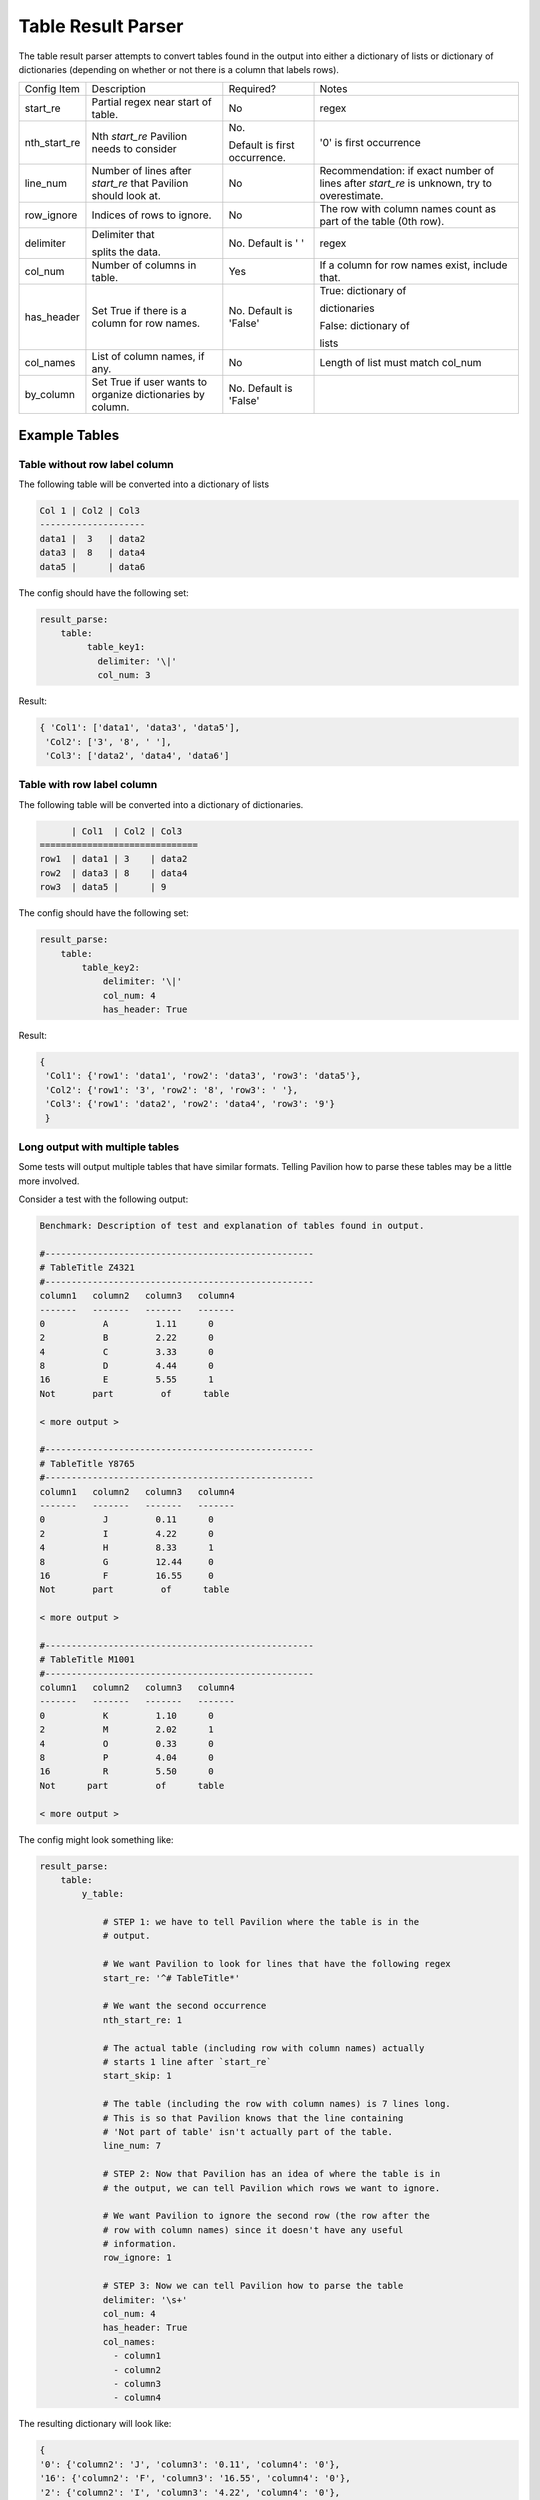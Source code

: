 Table Result Parser
===================

The table result parser attempts to convert tables found in the output
into either a dictionary of lists or dictionary of dictionaries
(depending on whether or not there is a column that labels rows).

+--------------+--------------------+--------------------+------------------+
| Config Item  | Description        | Required?          | Notes            |
+--------------+--------------------+--------------------+------------------+
| start_re     | Partial regex      | No                 | regex            |
|              | near start of      |                    |                  |
|              | table.             |                    |                  |
+--------------+--------------------+--------------------+------------------+
| nth_start_re | Nth `start_re`     | No.                | '0' is first     |
|              | Pavilion           |                    | occurrence       |
|              | needs to           | Default is         |                  |
|              | consider           | first occurrence.  |                  |
+--------------+--------------------+--------------------+------------------+
| line_num     | Number of lines    | No                 | Recommendation:  |
|              | after `start_re`   |                    | if exact         |
|              | that Pavilion      |                    | number of        |
|              | should look at.    |                    | lines after      |
|              |                    |                    | `start_re`       |
|              |                    |                    | is unknown, try  |
|              |                    |                    | to overestimate. |
+--------------+--------------------+--------------------+------------------+
| row_ignore   | Indices of rows    | No                 | The row with     |
|              | to ignore.         |                    | column names     |
|              |                    |                    | count            |
|              |                    |                    | as part of       |
|              |                    |                    | the table        |
|              |                    |                    | (0th row).       |
+--------------+--------------------+--------------------+------------------+
| delimiter    | Delimiter that     | No.                | regex            |
|              |                    | Default is ' '     |                  |
|              | splits the data.   |                    |                  |
+--------------+--------------------+--------------------+------------------+
| col_num      | Number of columns  | Yes                | If a column for  |
|              | in table.          |                    | row names exist, |
|              |                    |                    | include that.    |
+--------------+--------------------+--------------------+------------------+
| has_header   | Set True if there  | No.                | True:            |
|              | is a column        | Default is 'False' | dictionary of    |
|              | for row names.     |                    |                  |
|              |                    |                    | dictionaries     |
|              |                    |                    |                  |
|              |                    |                    | False:           |
|              |                    |                    | dictionary of    |
|              |                    |                    |                  |
|              |                    |                    | lists            |
+--------------+--------------------+--------------------+------------------+
| col_names    | List of column     | No                 | Length of list   |
|              | names, if any.     |                    | must match       |
|              |                    |                    | col_num          |
+--------------+--------------------+--------------------+------------------+
| by_column    | Set True if user   | No.                |                  |
|              | wants to           | Default is 'False' |                  |
|              | organize           |                    |                  |
|              | dictionaries       |                    |                  |
|              | by column.         |                    |                  |
+--------------+--------------------+--------------------+------------------+

Example Tables
--------------

Table without row label column
~~~~~~~~~~~~~~~~~~~~~~~~~~~~~~

The following table will be converted into a dictionary of lists

.. code:: bash

   Col 1 | Col2 | Col3
   --------------------
   data1 |  3   | data2
   data3 |  8   | data4
   data5 |      | data6

The config should have the following set:

.. code:: yaml

   result_parse:
       table:
            table_key1:
              delimiter: '\|'
              col_num: 3

Result:

.. code:: python

   { 'Col1': ['data1', 'data3', 'data5'],
    'Col2': ['3', '8', ' '],
    'Col3': ['data2', 'data4', 'data6']

Table with row label column
~~~~~~~~~~~~~~~~~~~~~~~~~~~

The following table will be converted into a dictionary of dictionaries.

.. code:: bash

         | Col1  | Col2 | Col3
   ==============================
   row1  | data1 | 3    | data2
   row2  | data3 | 8    | data4
   row3  | data5 |      | 9

The config should have the following set:

.. code:: yaml

   result_parse:
       table:
           table_key2:
               delimiter: '\|'
               col_num: 4
               has_header: True

Result:

.. code:: python

   {
    'Col1': {'row1': 'data1', 'row2': 'data3', 'row3': 'data5'},
    'Col2': {'row1': '3', 'row2': '8', 'row3': ' '},
    'Col3': {'row1': 'data2', 'row2': 'data4', 'row3': '9'}
    }

Long output with multiple tables
~~~~~~~~~~~~~~~~~~~~~~~~~~~~~~~~

Some tests will output multiple tables that have similar formats. Telling
Pavilion how to parse these tables may be a little more involved.

Consider a test with the following output:

.. code:: bash

  Benchmark: Description of test and explanation of tables found in output.

  #---------------------------------------------------
  # TableTitle Z4321
  #---------------------------------------------------
  column1   column2   column3   column4
  -------   -------   -------   -------
  0           A         1.11      0
  2           B         2.22      0
  4           C         3.33      0
  8           D         4.44      0
  16          E         5.55      1
  Not       part         of      table

  < more output >

  #---------------------------------------------------
  # TableTitle Y8765
  #---------------------------------------------------
  column1   column2   column3   column4
  -------   -------   -------   -------
  0           J         0.11      0
  2           I         4.22      0
  4           H         8.33      1
  8           G         12.44     0
  16          F         16.55     0
  Not       part         of      table

  < more output >

  #---------------------------------------------------
  # TableTitle M1001
  #---------------------------------------------------
  column1   column2   column3   column4
  -------   -------   -------   -------
  0           K         1.10      0
  2           M         2.02      1
  4           O         0.33      0
  8           P         4.04      0
  16          R         5.50      0
  Not      part         of      table

  < more output >

The config might look something like:

.. code:: yaml

  result_parse:
      table:
          y_table:

              # STEP 1: we have to tell Pavilion where the table is in the
              # output.

              # We want Pavilion to look for lines that have the following regex
              start_re: '^# TableTitle*'

              # We want the second occurrence
              nth_start_re: 1

              # The actual table (including row with column names) actually
              # starts 1 line after `start_re`
              start_skip: 1

              # The table (including the row with column names) is 7 lines long.
              # This is so that Pavilion knows that the line containing
              # 'Not part of table' isn't actually part of the table.
              line_num: 7

              # STEP 2: Now that Pavilion has an idea of where the table is in
              # the output, we can tell Pavilion which rows we want to ignore.

              # We want Pavilion to ignore the second row (the row after the
              # row with column names) since it doesn't have any useful
              # information.
              row_ignore: 1

              # STEP 3: Now we can tell Pavilion how to parse the table
              delimiter: '\s+'
              col_num: 4
              has_header: True
              col_names:
                - column1
                - column2
                - column3
                - column4

The resulting dictionary will look like:

.. code:: python

    {
    '0': {'column2': 'J', 'column3': '0.11', 'column4': '0'},
    '16': {'column2': 'F', 'column3': '16.55', 'column4': '0'},
    '2': {'column2': 'I', 'column3': '4.22', 'column4': '0'},
    '4': {'column2': 'H', 'column3': '8.33', 'column4': '1'},
    '8': {'column2': 'G', 'column3': '12.44', 'column4': '0'}
    }
